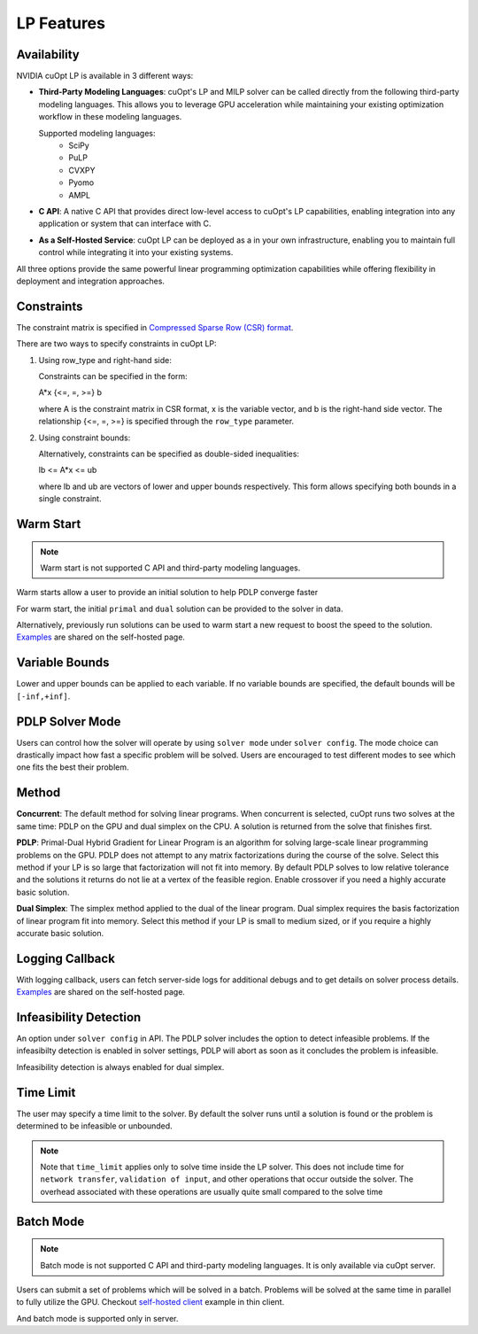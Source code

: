 ==================
LP Features
==================

Availability
------------------------------

NVIDIA cuOpt LP is available in 3 different ways:

- **Third-Party Modeling Languages**: cuOpt's LP and MILP solver can be called directly from the following third-party modeling languages. This allows you to leverage GPU acceleration while maintaining your existing optimization workflow in these modeling languages.

  Supported modeling languages:
   -  SciPy
   -  PuLP 
   -  CVXPY
   -  Pyomo
   -  AMPL

- **C API**: A native C API that provides direct low-level access to cuOpt's LP capabilities, enabling integration into any application or system that can interface with C.

- **As a Self-Hosted Service**: cuOpt LP can be deployed as a in your own infrastructure, enabling you to maintain full control while integrating it into your existing systems.

All three options provide the same powerful linear programming optimization capabilities while offering flexibility in deployment and integration approaches.

Constraints
-----------

The constraint matrix is specified in `Compressed Sparse Row (CSR) format  <https://docs.nvidia.com/cuda/cusparse/#compressed-sparse-row-csr>`_.

There are two ways to specify constraints in cuOpt LP:

1. Using row_type and right-hand side:

   Constraints can be specified in the form:

   A*x {<=, =, >=} b

   where A is the constraint matrix in CSR format, x is the variable vector, and b is the right-hand side vector. The relationship {<=, =, >=} is specified through the ``row_type`` parameter.

2. Using constraint bounds:

   Alternatively, constraints can be specified as double-sided inequalities:

   lb <= A*x <= ub

   where lb and ub are vectors of lower and upper bounds respectively. This form allows specifying both bounds in a single constraint.

Warm Start
-----------

.. note::
   Warm start is not supported C API and third-party modeling languages.

Warm starts allow a user to provide an initial solution to help PDLP converge faster

For warm start, the initial ``primal`` and ``dual`` solution can be provided to the solver in data.

Alternatively, previously run solutions can be used to warm start a new request to boost the speed to the solution. `Examples <cuopt-server/lp-examples.html#warm-start>`_ are shared on the self-hosted page.

Variable Bounds
---------------

Lower and upper bounds can be applied to each variable. If no variable bounds are specified, the default bounds will be ``[-inf,+inf]``.


PDLP Solver Mode
----------------
Users can control how the solver will operate by using ``solver mode`` under ``solver config``. The mode choice can drastically impact how fast a specific problem will be solved. Users are encouraged to test different modes to see which one fits the best their problem.


Method
------

**Concurrent**: The default method for solving linear programs. When concurrent is selected, cuOpt runs two solves at the same time: PDLP on the GPU and dual simplex on the CPU. A solution is returned from the solve that finishes first.

**PDLP**: Primal-Dual Hybrid Gradient for Linear Program is an algorithm for solving large-scale linear programming problems on the GPU. PDLP does not attempt to any matrix factorizations during the course of the solve. Select this method if your LP is so large that factorization will not fit into memory. By default PDLP solves to low relative tolerance and the solutions it returns do not lie at a vertex of the feasible region. Enable crossover if you need a highly accurate basic solution.

**Dual Simplex**: The simplex method applied to the dual of the linear program. Dual simplex requires the basis factorization of linear program fit into memory. Select this method if your LP is small to medium sized, or if you require a highly accurate basic solution.


Logging Callback
----------------
With logging callback, users can fetch server-side logs for additional debugs and to get details on solver process details. `Examples <cuopt-server/examples/lp-examples.html#logging-callback>`__ are shared on the self-hosted page.


Infeasibility Detection
-----------------------

An option under ``solver config`` in API. The PDLP solver includes the option to detect infeasible problems. If the infeasibilty detection is enabled in solver settings, PDLP will abort as soon as it concludes the problem is infeasible.

Infeasibility detection is always enabled for dual simplex.


Time Limit
----------

The user may specify a time limit to the solver. By default the solver runs until a solution is found or the problem is determined to be infeasible or unbounded.

.. note::

  Note that ``time_limit`` applies only to solve time inside the LP solver. This does not include time for ``network transfer``, ``validation of input``, and other operations that occur outside the solver. The overhead associated with these operations are usually quite small compared to the solve time


Batch Mode
----------

.. note::
   Batch mode is not supported C API and third-party modeling languages. It is only available via cuOpt server.

Users can submit a set of problems which will be solved in a batch. Problems will be solved at the same time in parallel to fully utilize the GPU. Checkout `self-hosted client <cuopt-server/examples/lp-examples.html#batch-mode>`_ example in thin client.

And batch mode is supported only in server.